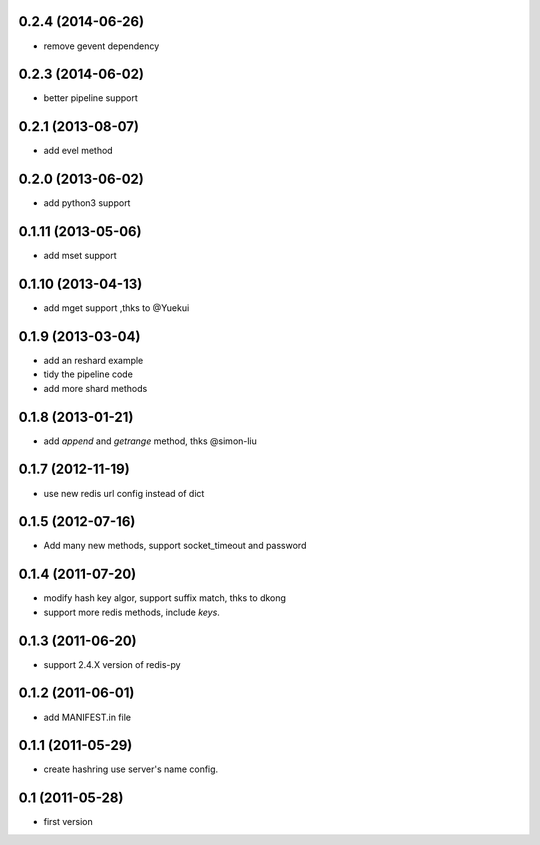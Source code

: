 0.2.4 (2014-06-26)
------------------
- remove gevent dependency

0.2.3 (2014-06-02)
------------------
- better pipeline support

0.2.1 (2013-08-07)
------------------
- add evel method

0.2.0 (2013-06-02)
------------------
- add python3 support

0.1.11 (2013-05-06)
-------------------
- add mset support

0.1.10 (2013-04-13)
-------------------
- add mget support ,thks to @Yuekui

0.1.9 (2013-03-04)
------------------
- add an reshard example
- tidy the pipeline code
- add more shard methods

0.1.8 (2013-01-21)
------------------
- add `append` and `getrange` method, thks @simon-liu

0.1.7 (2012-11-19)
------------------
- use new redis url config instead of dict

0.1.5 (2012-07-16)
------------------
- Add many new methods, support socket_timeout and password

0.1.4 (2011-07-20)
------------------
- modify hash key algor, support suffix match, thks to dkong
- support more redis methods, include `keys`.

0.1.3 (2011-06-20)
------------------
- support 2.4.X version of redis-py

0.1.2 (2011-06-01)
------------------
- add MANIFEST.in file

0.1.1 (2011-05-29)
------------------
- create hashring use server's name config.

0.1 (2011-05-28)
----------------
- first version
